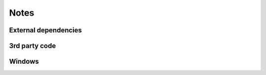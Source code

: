 Notes
=====

External dependencies
---------------------

3rd party code
--------------

Windows
-------

